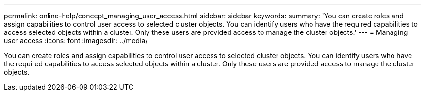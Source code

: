 ---
permalink: online-help/concept_managing_user_access.html
sidebar: sidebar
keywords: 
summary: 'You can create roles and assign capabilities to control user access to selected cluster objects. You can identify users who have the required capabilities to access selected objects within a cluster. Only these users are provided access to manage the cluster objects.'
---
= Managing user access
:icons: font
:imagesdir: ../media/

[.lead]
You can create roles and assign capabilities to control user access to selected cluster objects. You can identify users who have the required capabilities to access selected objects within a cluster. Only these users are provided access to manage the cluster objects.
